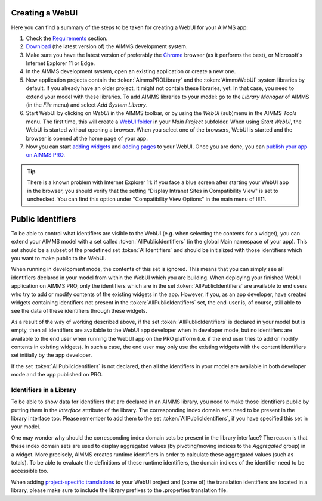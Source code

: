 Creating a WebUI
================

Here you can find a summary of the steps to be taken for creating a WebUI for your AIMMS app:

#. Check the `Requirements <requirements.html>`_ section.
#. `Download <https://aimms.com/english/developers/downloads/download-aimms/>`_ (the latest version of) the AIMMS development system.
#. Make sure you have the latest version of preferably the `Chrome <https://www.google.com/intl/en/chrome/browser/>`_ browser (as it performs the best), or Microsoft's Internet Explorer 11 or Edge.
#. In the AIMMS development system, open an existing application or create a new one. 
#. New application projects contain the :token:`AimmsPROLibrary` and the :token:`AimmsWebUI` system libraries by default. If you already have an older project, it might not contain these libraries, yet. In that case, you need to extend your model with these libraries. To add AIMMS libraries to your model: go to the *Library Manager* of AIMMS (in the *File* menu) and select *Add System Library*. 
#. Start WebUI by clicking on *WebUI* in the AIMMS toolbar, or by using the *WebUI* (sub)menu in the AIMMS *Tools* menu. The first time, this will create a     `WebUI folder <folder.html>`_ in your *Main Project* subfolder. When using *Start WebUI*, the WebUI is started without opening a browser. When you select one of the browsers, WebUI is started and the browser is opened at the home page of your app.
#. Now you can start `adding widgets <add-a-widget>`_ and `adding pages <add-a-page>`_ to your WebUI. Once you are done, you can `publish your app on AIMMS PRO <publishing.html>`_.

.. tip::

    There is a known problem with Internet Explorer 11: if you face a blue screen after starting your WebUI app in the browser, you should verify that the setting "Display Intranet Sites in Compatibility View" is set to unchecked. You can find this option under "Compatibility View Options" in the main menu of IE11.

Public Identifiers
==================

To be able to control what identifiers are visible to the WebUI (e.g. when selecting the contents for a widget), you can extend your AIMMS model with a set called :token:`AllPublicIdentifiers` (in the global Main namespace of your app). This set should be a subset of the predefined set :token:`AllIdentifiers` and should be initialized with those identifiers which you want to make public to the WebUI.

When running in development mode, the contents of this set is ignored. This means that you can simply see all identifiers declared in your model from within the WebUI which you are building. When deploying your finished WebUI application on AIMMS PRO, only the identifiers which are in the set :token:`AllPublicIdentifiers` are available to end users who try to add or modify contents of the existing widgets in the app. However, if you, as an app developer, have created widgets containing identifiers not present in the :token:`AllPublicIdentifiers` set, the end-user is, of course, still able to see the data of these identifiers through these widgets.

As a result of the way of working described above, if the set :token:`AllPublicIdentifiers` is declared in your model but is empty, then all identifiers are available to the WebUI app developer when in developer mode, but no identifiers are available to the end user when running the WebUI app on the PRO platform (i.e. if the end user tries to add or modify contents in existing widgets). In such a case, the end user may only use the existing widgets with the content identifiers set initially by the app developer. 

If the set :token:`AllPublicIdentifiers` is not declared, then all the identifiers in your model are available in both developer mode and the app published on PRO. 

Identifiers in a Library
------------------------

To be able to show data for identifiers that are declared in an AIMMS library, you need to make those identifiers public by putting them in the *Interface* attribute of the library. The corresponding index domain sets need to be present in the library interface too. Please remember to add them to the set :token:`AllPublicIdentifiers`, if you have specified this set in your model.

One may wonder why should the corresponding index domain sets be present in the library interface? The reason is that these index domain sets are used to display aggregated values (by pivoting/moving indices to the *Aggregated* group) in a widget. More precisely, AIMMS creates runtime identifiers in order to calculate these aggregated values (such as totals). To be able to evaluate the definitions of these runtime identifiers, the domain indices of the identifier need to be accessible too.

When adding `project-specific translations <project-specific-translations>`_ to your WebUI project and (some of) the translation identifiers are located in a library, please make sure to include the library prefixes to the .properties translation file.
